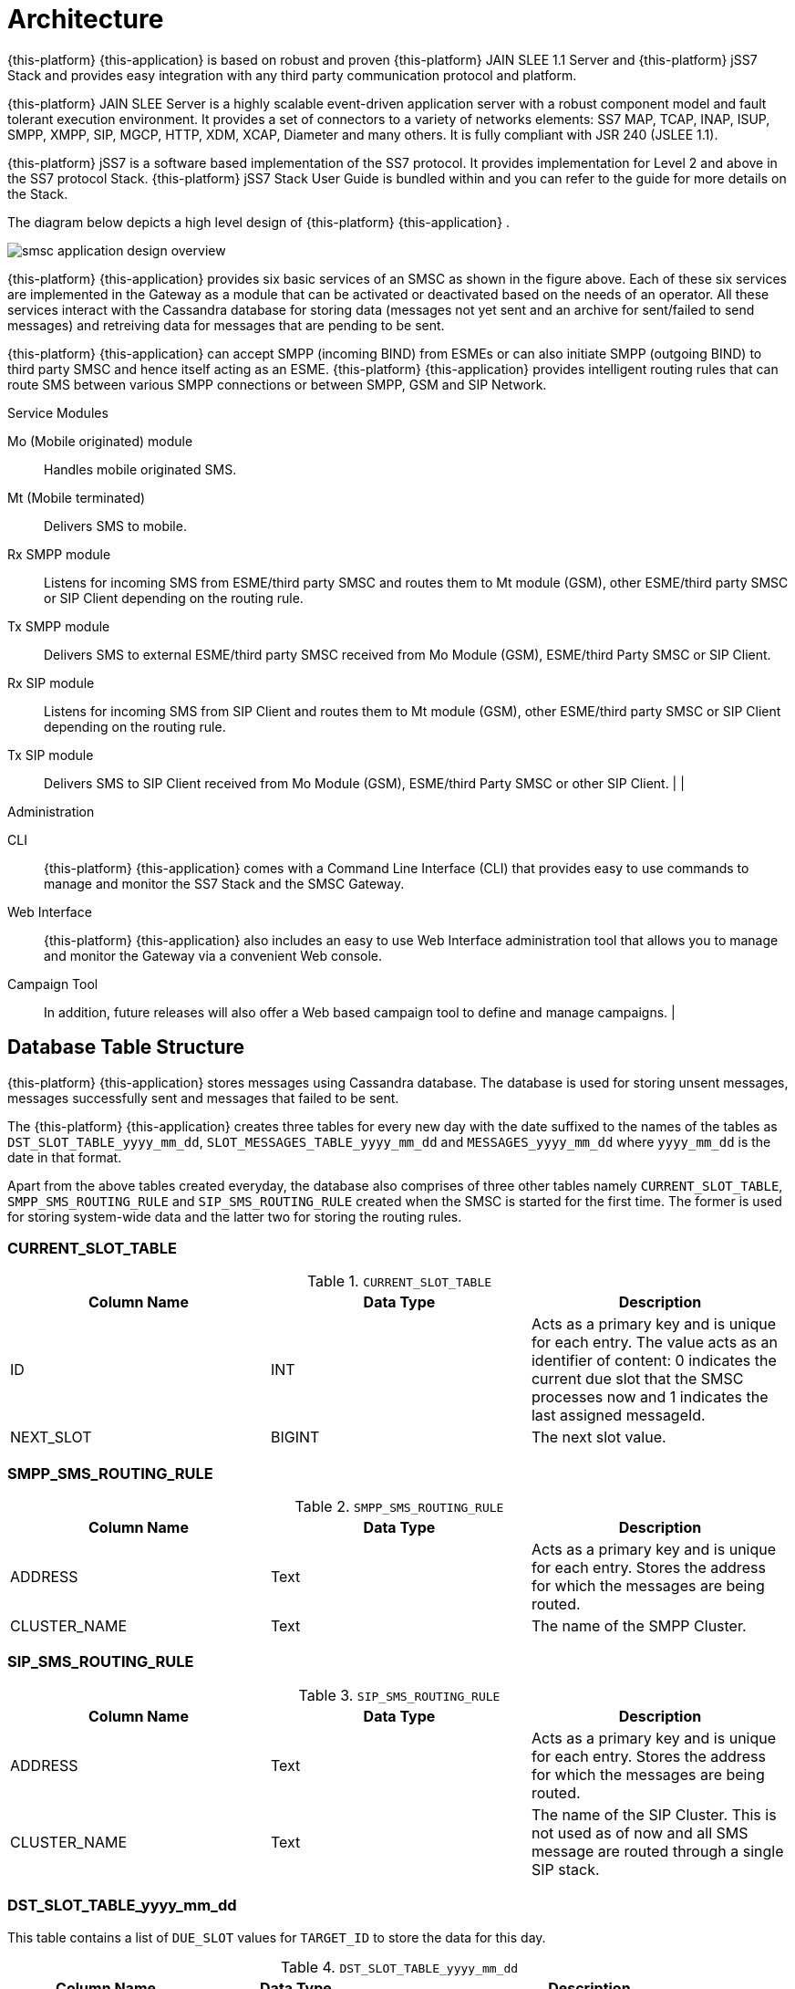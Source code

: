 [[_design_overview]]
= Architecture

{this-platform} {this-application} is based on robust and proven {this-platform} JAIN SLEE 1.1 Server and {this-platform} jSS7 Stack and provides easy integration with any third party communication protocol and platform. 

{this-platform} JAIN SLEE Server is a highly scalable event-driven application server with a robust component model and fault tolerant execution environment.
It provides a set of connectors to a variety of networks elements: SS7 MAP, TCAP, INAP, ISUP, SMPP, XMPP, SIP, MGCP, HTTP, XDM, XCAP, Diameter and many others.
It is fully compliant with JSR 240 (JSLEE 1.1). 

{this-platform} jSS7 is a software based implementation of the SS7 protocol.
It provides implementation for Level 2 and above in the SS7 protocol Stack. {this-platform} jSS7 Stack User Guide is bundled within and you can refer to the guide for more details on the Stack. 

The diagram below depicts a high level design of {this-platform} {this-application} .


image::images/smsc-application-design-overview.png[]

{this-platform} {this-application} provides six basic services of an SMSC as shown in the figure above.
Each of these six services are implemented in the Gateway as a module that can be activated or deactivated based on the needs of an operator.
All these services interact with the Cassandra database for storing data (messages not yet sent and an archive for sent/failed to send messages) and retreiving data for messages that are pending to be sent. 

{this-platform} {this-application} can accept SMPP (incoming BIND) from ESMEs or can also initiate SMPP (outgoing BIND) to third party SMSC and hence itself acting as an ESME. {this-platform} {this-application} provides intelligent routing rules that can route SMS between various SMPP connections or between SMPP, GSM and SIP Network. 



.Service Modules
Mo (Mobile originated) module::
  Handles mobile originated SMS.

Mt (Mobile terminated)::
  Delivers SMS to mobile.

Rx SMPP module::
  Listens for incoming SMS from ESME/third party SMSC and routes them to Mt module (GSM), other ESME/third party SMSC or SIP Client depending on the routing rule.

Tx SMPP module::
  Delivers SMS to external ESME/third party SMSC received from Mo Module (GSM), ESME/third Party SMSC or SIP Client.

Rx SIP module::
  Listens for incoming SMS from SIP Client and routes them to Mt module (GSM), other ESME/third party SMSC or SIP Client depending on the routing rule.

Tx SIP module::
  Delivers SMS to SIP Client received from Mo Module (GSM), ESME/third Party SMSC or other SIP Client. |  | 

.Administration
CLI::
  {this-platform} {this-application} comes with a Command Line Interface (CLI) that provides easy to use commands to manage and monitor the SS7 Stack and the SMSC Gateway. 

Web Interface::
  {this-platform} {this-application} also includes an easy to use Web Interface administration tool that allows you to manage and monitor the Gateway via a convenient Web console. 

Campaign Tool::
  In addition, future releases will also offer a Web based campaign tool to define and manage campaigns. | 

== Database Table Structure

{this-platform} {this-application} stores messages using Cassandra database.
The database is used for storing unsent messages, messages successfully sent and messages that failed to be sent.

The {this-platform} {this-application} creates three tables for every new day with the date suffixed to the names of the tables as `DST_SLOT_TABLE_yyyy_mm_dd`, `SLOT_MESSAGES_TABLE_yyyy_mm_dd` and `MESSAGES_yyyy_mm_dd` where `yyyy_mm_dd` is the date in that format.
 

Apart from the above tables created everyday, the database also comprises of three other tables namely `CURRENT_SLOT_TABLE`, `SMPP_SMS_ROUTING_RULE` and `SIP_SMS_ROUTING_RULE` created when the SMSC is started for the first time.
The former is used for storing system-wide data and the latter two for storing the routing rules. 

=== CURRENT_SLOT_TABLE

.`CURRENT_SLOT_TABLE`
[cols="1,1,1", frame="all", options="header"]
|===
| Column Name | Data Type | Description
| ID | INT | Acts as a primary key and is unique for each entry. The value acts as an identifier of content: 0 indicates the current due slot that the SMSC processes now and 1 indicates the last assigned messageId.
| NEXT_SLOT | BIGINT | The next slot value.
|===

[[_sms_routing_rule]]
=== SMPP_SMS_ROUTING_RULE

.`SMPP_SMS_ROUTING_RULE`
[cols="1,1,1", frame="all", options="header"]
|===
| Column Name | Data Type | Description
| ADDRESS | Text | Acts as a primary key and is unique for each entry. Stores the address for which the messages are being routed.
| CLUSTER_NAME | Text | The name of the SMPP Cluster.
|===

=== SIP_SMS_ROUTING_RULE

.`SIP_SMS_ROUTING_RULE`
[cols="1,1,1", frame="all", options="header"]
|===
| Column Name| Data Type | Description
| ADDRESS | Text | Acts as a primary key and is unique for each entry. Stores the address for which the messages are being routed.
| CLUSTER_NAME | Text | The name of the SIP Cluster. This is not used as of now and all SMS message are routed through a single SIP stack.
|===

=== DST_SLOT_TABLE_yyyy_mm_dd

This table contains a list of `DUE_SLOT` values for `TARGET_ID` to store the data for this day.
 

.`DST_SLOT_TABLE_yyyy_mm_dd`
[cols="1,1,1", frame="all", options="header"]
|===
| Column Name | Data Type | Description
| TARGET_ID | ASCII | Acts as a primary key and is made up of ADDR_DST_DIGITS+”_”+ADDR_DST_TON+”_”+ADDR_DST_NPI.
| DUE_SLOT | BIGINT | All new incoming messages will be added into this DUE_SLOT if it is not yet processed. If DUE_SLOT has been processed already or is absent, a new DUE_SLOT will be assigned.
|===

=== SLOT_MESSAGES_TABLE_yyyy_mm_dd

This table stores the messages that are scheduled for delivery.
The messages are not deleted after delivery.

The fields "DUE_SLOT", "TARGET_ID", "ID" together act as the primary key.

.`SLOT_MESSAGES_TABLE_yyyy_mm_dd`
[cols="1,1,1", frame="all", options="header"]
|===
| Column Name | Data Type | Description
| ID | UUID | Record Identifier.
| TARGET_ID | ASCII | Made up of ADDR_DST_DIGITS+”_”+ADDR_DST_TON+”_”+ADDR_DST_NPI.
| DUE_SLOT | BIGINT | For which the messages will be loaded for delivering.
| IN_SYSTEM | INT | 0 - idle state, 1 - delivery in progress, 2 - delivery finished (by success or failure)
| SMSC_UUID | UUID | Id of the SMSC session (from start to stop), this is needed to know which session has launched the delivery of a message.
| ADDR_DST_DIGITS | ASCII | Destination address digits.
| ADDR_DST_TON | INT | SMPP style TON (type of number) of destination address.
| ADDR_DST_NPI | INT | SMPP style Numbering Plan Indicator of destination address.
| ADDR_SRC_DIGITS | ASCII | Originating address digits.
| ADDR_SRC_TON | INT | SMPP style TON (type of number) of source address.
| ADDR_SRC_NPI | INT | SMPP style Numbering Plan Indicator of source address.
| DUE_DELAY | INT | Duration (in seconds) after which a new delivery attempt will be done. If the SMS has just arrived in the system, this value is 0.
| ALERTING_SUPPORTED | BOOLEAN | The value is 'true' if SMSC was successfully registered at HLR after delivery failure. However this field is currently not being used because this demands extra database access.
| MESSAGE_ID | BIGINT | A unique message ID assigned by SMSC (since the SMSC started).
| MO_MESSAGE_REF | INT | SMS TPDU Message Reference field.
| ORIG_ESME_ID | TEXT | SMSC internal name of origination ESME (empty for MO messages).
| ORIG_SYSTEM_ID | TEXT | SMPP name of origination ESME (empty for MO messages).
| DEST_CLUSTER_NAME | TEXT | Name of cluster for destination ESME terminated massages (empty for MT messages).
| DEST_ESME_ID | TEXT | SMSC internal name of destination ESME (empty for MT messages).
| DEST_SYSTEM_ID | TEXT | SMPP name of destination ESME (empty for MT messages).
| SUBMIT_DATE | TIMESTAMP | Time when a message was received by SMSC.
| DELIVER_DATE | TIMESTAMP | Time when a message was sent from SMSC (null if message failed to deliver).
| SERVICE_TYPE | TEXT | SMPP parameter (service_type) for ESME originated messages.
| ESM_CLASS | INT | Indicates Message Mode (Messaging Mode==Datagram, Forward or Store and Forward mode) and Message Type (MessageType==some flags including UDH indicator).
| PROTOCOL_ID | INT | Protocol Identifier SMPP parameter (TP-Protocol-Identifier files for GSM).
| PRIORITY | INT | SMPP parameter (priority_flag).
| REGISTERED_DELIVERY | INT | SMPP parameter (registered_delivery).
| REPLACE | INT | SMPP parameter (replace_if_present_flag).
| DATA_CODING | INT | data_coding scheme.
| DEFAULT_MSG_ID | INT | SMPP parameter (sm_default_msg_id).
| MESSAGE | BLOB | Message text in source style that has been received from EMSE or from MS.
| OPTIONAL_PARAMETERS | TEXT | TLVs.
| SCHEDULE_DELIVERY_TIME | TIMESTAMP | SMPP parameter (schedule_delivery_time) - time when SMSC should start a delivery (may be null if immediate message delivery).
| VALIDITY_PERIOD | TIMESTAMP | The validity period of this message. If ESME has not defined (or for MO messages) this field is filled by default SMSC settings.
| IMSI | ASCII | From SRI response.
| CORR_ID | ASCII | This field is used for keeping of correlationId value for home routing mode. This table will keep this value when StoreAndForward mode for time between storing of message and scheduling it for delivering.
| NNN_DIGITS | ASCII | NetworkNodeNumber = MSC that serves MS – from SRI response.
| NNN_AN | INT |  
| NNN_NP | INT |  
| SM_STATUS | INT | Error Code value for the last attempt (0==no attempts yet). For more details on Error Codes please refer to Appendix A, Error Codes
| SM_TYPE | INT | 0-ESME terminated, 1-MT
| DELIVERY_COUNT | INT | Delivery attempt count. (this will be==1 if a message was delivered in one go)
|===

=== MESSAGES_yyyy_mm_dd

This table archives the messages that have been delivered successfully or whose delivery failed.

The fields "ADDR_DST_DIGITS", "ID" together act as the primary key.

.`MESSAGES_yyyy_mm_dd`
[cols="1,1,1", frame="all", options="header"]
|===
| Column Name | Data Type | Description
| ID | UUID | Record Identifier.
| TARGET_ID | ASCII | Made up of ADDR_DST_DIGITS+”_”+ADDR_DST_TON+”_”+ADDR_DST_NPI.
| DUE_SLOT | BIGINT | For which the messages will be loaded for delivering.
| IN_SYSTEM | INT | Not used in this table.
| SMSC_UUID | UUID | Id of the SMSC session (from start to stop), this is needed to know which session has launched the delivery of a message.
| ADDR_DST_DIGITS | ASCII | Destination address digits.
| ADDR_DST_TON | INT | SMPP style TON (type of number) of destination address.
| ADDR_DST_NPI | INT | SMPP style Numbering Plan Indicator of destination address.
| ADDR_SRC_DIGITS | ASCII | Originating address digits.
| ADDR_SRC_TON | INT | SMPP style TON (type of number) of source address.
| ADDR_SRC_NPI | INT | SMPP style Numbering Plan Indicator of source address.
| DUE_DELAY | INT | Duration (in seconds) after which a new delivery attempt will be done - value before the last delivery attempt.
| ALERTING_SUPPORTED | BOOLEAN | The value is 'true' if SMSC was successfully registered at HLR after delivery failure. However this field is currently not being used because this demands extra database access.
| MESSAGE_ID | BIGINT | A unique message ID assigned by SMSC (since the SMSC started).
| MO_MESSAGE_REF | INT | SMS TPDU Message Reference field.
| ORIG_ESME_ID | TEXT | SMSC internal name of origination ESME (empty for MO messages).
| ORIG_SYSTEM_ID | TEXT | SMPP name of origination ESME (empty for MO messages).
| DEST_CLUSTER_NAME | TEXT | Name of cluster for destination ESME terminated massages (empty for MT messages).
| DEST_ESME_ID | TEXT | SMSC internal name of destination ESME (empty for MT messages).
| DEST_SYSTEM_ID | TEXT | SMPP name of destination ESME (empty for MT messages).
| SUBMIT_DATE | TIMESTAMP | Time when a message was received by SMSC.
| DELIVER_DATE | TIMESTAMP | Time when a message was sent from SMSC (null if message failed to deliver).
| SERVICE_TYPE | TEXT | SMPP parameter (service_type) for ESME originated messages.
| ESM_CLASS | INT | Indicates Message Mode (Messaging Mode==Datagram, Forward or Store and Forward mode) and Message Type (MessageType==some flags including UDH indicator).
| PROTOCOL_ID | INT | Protocol Identifier SMPP parameter (TP-Protocol-Identifier files for GSM).
| PRIORITY | INT | SMPP parameter (priority_flag).
| REGISTERED_DELIVERY | INT | SMPP parameter (registered_delivery).
| REPLACE | INT | SMPP parameter (replace_if_present_flag).
| DATA_CODING | INT | data_coding scheme.
| DEFAULT_MSG_ID | INT | SMPP parameter (sm_default_msg_id).
| MESSAGE | BLOB | Message text in source style that has been received from EMSE or from MS.
| OPTIONAL_PARAMETERS | TEXT | TLVs.
| SCHEDULE_DELIVERY_TIME | TIMESTAMP | SMPP parameter (schedule_delivery_time) - time when SMSC should start a delivery (may be null if immediate message delivery).
| VALIDITY_PERIOD | TIMESTAMP | The validity period of this message. If ESME has not defined (or for MO messages) this field is filled by default SMSC settings.
| IMSI | ASCII | From SRI response.
| CORR_ID | ASCII | This field is used for keeping of correlationId value for home routing mode. This table will keep this value for logging purpose.
| NNN_DIGITS | ASCII | NetworkNodeNumber = MSC that serves MS – from SRI response.
| NNN_AN | INT |  
| NNN_NP | INT |  
| SM_STATUS | INT | Error Code value for the last attempt (0==no attempts yet). For more details on Error Codes please refer to Appendix A, Error Codes
| SM_TYPE | INT | 0-ESME terminated, 1-MT
| DELIVERY_COUNT | INT | Delivery attempt count. (this will be==1 if a message was delivered in one go)
|===

[[_db_reporting]]
=== Reporting

As of now there is no reporting in &THIS.PLATOFORM;{this-application} .
However you can leverage any external third party tool to dig Cassandra tables as defined above and create reports.
The next release of &THIS.PLATOFORM;{this-application} will feature a reporting section and also the flexibility to search for a specific SMS based on various search criteria.
